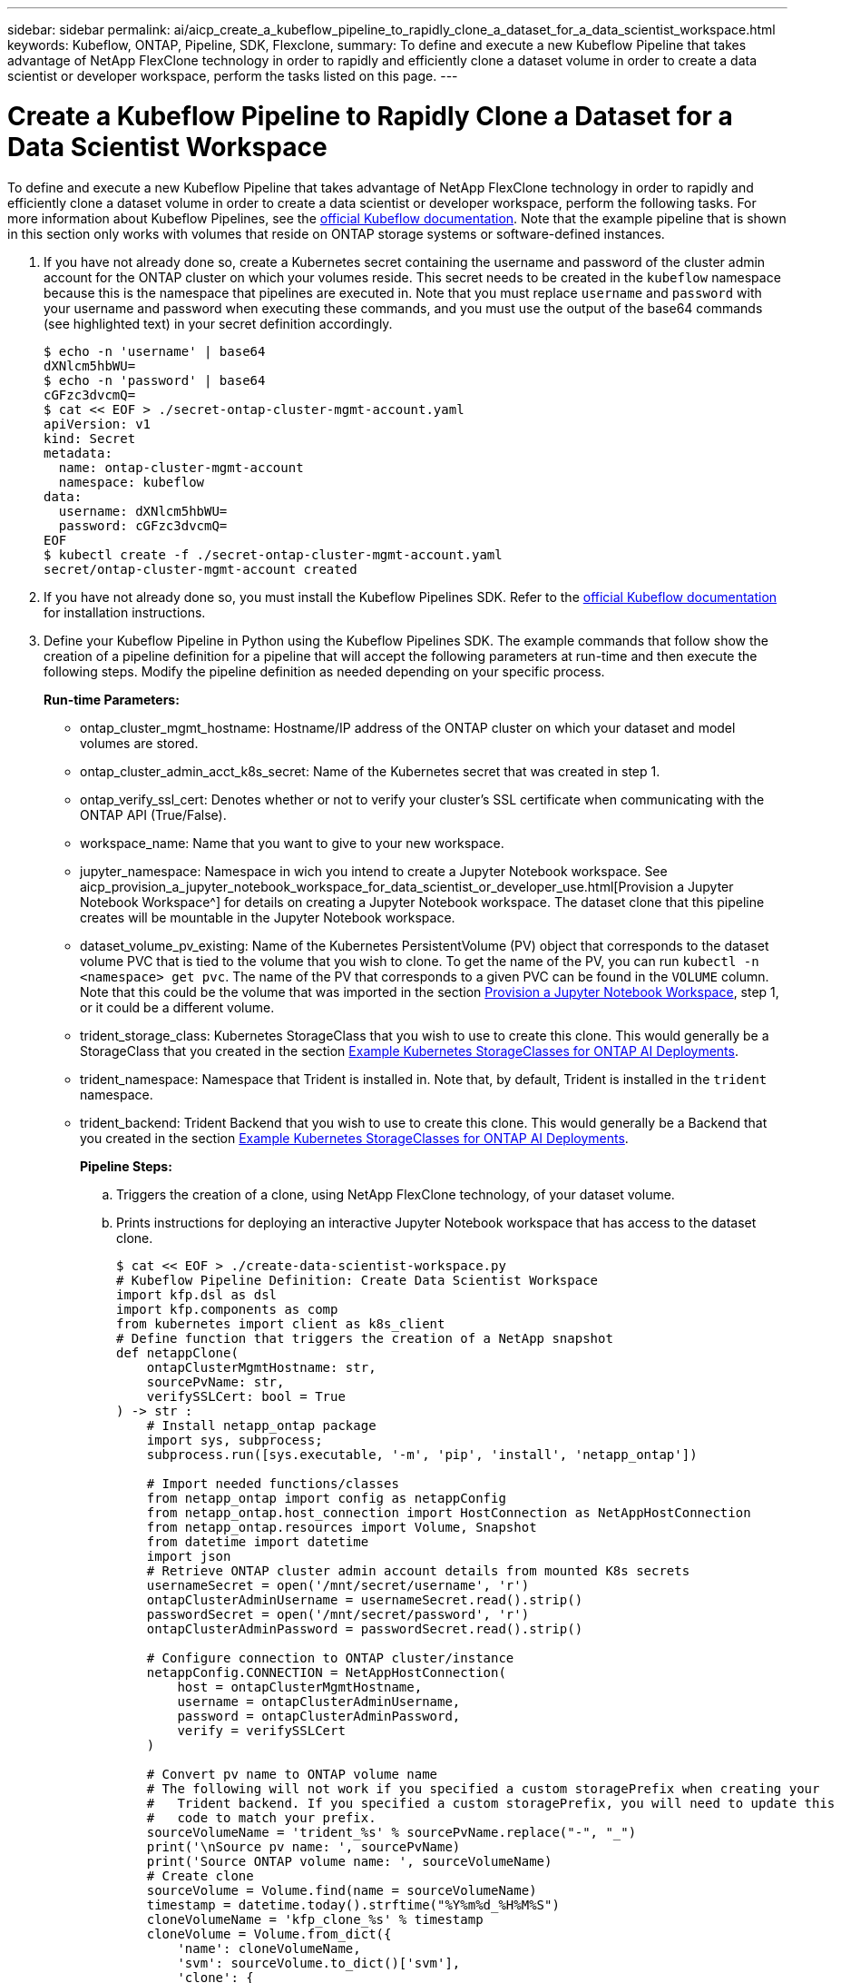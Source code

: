 ---
sidebar: sidebar
permalink: ai/aicp_create_a_kubeflow_pipeline_to_rapidly_clone_a_dataset_for_a_data_scientist_workspace.html
keywords: Kubeflow, ONTAP, Pipeline, SDK, Flexclone,
summary: To define and execute a new Kubeflow Pipeline that takes advantage of NetApp FlexClone technology in order to rapidly and efficiently clone a dataset volume in order to create a data scientist or developer workspace, perform the tasks listed on this page. 
---

= Create a Kubeflow Pipeline to Rapidly Clone a Dataset for a Data Scientist Workspace
:hardbreaks:
:nofooter:
:icons: font
:linkattrs:
:imagesdir: ./../media/

//
// This file was created with NDAC Version 2.0 (August 17, 2020)
//
// 2020-08-18 15:53:13.549988
//

[.lead]
To define and execute a new Kubeflow Pipeline that takes advantage of NetApp FlexClone technology in order to rapidly and efficiently clone a dataset volume in order to create a data scientist or developer workspace, perform the following tasks. For more information about Kubeflow Pipelines, see the https://www.kubeflow.org/docs/components/pipelines/pipelines/[official Kubeflow documentation^]. Note that the example pipeline that is shown in this section only works with volumes that reside on ONTAP storage systems or software-defined instances.

. If you have not already done so, create a Kubernetes secret containing the username and password of the cluster admin account for the ONTAP cluster on which your volumes reside. This secret needs to be created in the `kubeflow` namespace because this is the namespace that pipelines are executed in. Note that you must replace `username` and `password` with your username and password when executing these commands, and you must use the output of the base64 commands (see highlighted text) in your secret definition accordingly.
+
....
$ echo -n 'username' | base64
dXNlcm5hbWU=
$ echo -n 'password' | base64
cGFzc3dvcmQ=
$ cat << EOF > ./secret-ontap-cluster-mgmt-account.yaml
apiVersion: v1
kind: Secret
metadata:
  name: ontap-cluster-mgmt-account
  namespace: kubeflow
data:
  username: dXNlcm5hbWU=
  password: cGFzc3dvcmQ=
EOF
$ kubectl create -f ./secret-ontap-cluster-mgmt-account.yaml
secret/ontap-cluster-mgmt-account created
....

. If you have not already done so, you must install the Kubeflow Pipelines SDK. Refer to the https://www.kubeflow.org/docs/pipelines/sdk/install-sdk/[official Kubeflow documentation^] for installation instructions.
. Define your Kubeflow Pipeline in Python using the Kubeflow Pipelines SDK. The example commands that follow show the creation of a pipeline definition for a pipeline that will accept the following parameters at run-time and then execute the following steps. Modify the pipeline definition as needed depending on your specific process.
+
*Run-time Parameters:*

** ontap_cluster_mgmt_hostname: Hostname/IP address of the ONTAP cluster on which your dataset and model volumes are stored.
** ontap_cluster_admin_acct_k8s_secret: Name of the Kubernetes secret that was created in step 1.
** ontap_verify_ssl_cert: Denotes whether or not to verify your cluster’s SSL certificate when communicating with the ONTAP API (True/False).
** workspace_name: Name that you want to give to your new workspace.
** jupyter_namespace: Namespace in wich you intend to create a Jupyter Notebook workspace. See aicp_provision_a_jupyter_notebook_workspace_for_data_scientist_or_developer_use.html[Provision a Jupyter Notebook Workspace^] for details on creating a Jupyter Notebook workspace. The dataset clone that this pipeline creates will be mountable in the Jupyter Notebook workspace.
** dataset_volume_pv_existing: Name of the Kubernetes PersistentVolume (PV) object that corresponds to the dataset volume PVC that is tied to the volume that you wish to clone. To get the name of the PV, you can run `kubectl -n <namespace> get pvc`. The name of the PV that corresponds to a given PVC can be found in the `VOLUME` column. Note that this could be the volume that was imported in the section link:aicp_provision_a_jupyter_notebook_workspace_for_data_scientist_or_developer_use.html[Provision a Jupyter Notebook Workspace], step 1, or it could be a different volume.
** trident_storage_class: Kubernetes StorageClass that you wish to use to create this clone. This would generally be a StorageClass that you created in the section link:aicp_example_kubernetes_storageclasses_for_ontap_ai_deployments.html[Example Kubernetes StorageClasses for ONTAP AI Deployments].
** trident_namespace: Namespace that Trident is installed in. Note that, by default, Trident is installed in the `trident` namespace.
** trident_backend: Trident Backend that you wish to use to create this clone. This would generally be a Backend that you created in the section link:aicp_example_kubernetes_storageclasses_for_ontap_ai_deployments.html[Example Kubernetes StorageClasses for ONTAP AI Deployments].
+
*Pipeline Steps:*

.. Triggers the creation of a clone, using NetApp FlexClone technology, of your dataset volume.
.. Prints instructions for deploying an interactive Jupyter Notebook workspace that has access to the dataset clone.
+
....
$ cat << EOF > ./create-data-scientist-workspace.py
# Kubeflow Pipeline Definition: Create Data Scientist Workspace
import kfp.dsl as dsl
import kfp.components as comp
from kubernetes import client as k8s_client
# Define function that triggers the creation of a NetApp snapshot
def netappClone(
    ontapClusterMgmtHostname: str,
    sourcePvName: str,
    verifySSLCert: bool = True
) -> str :
    # Install netapp_ontap package
    import sys, subprocess;
    subprocess.run([sys.executable, '-m', 'pip', 'install', 'netapp_ontap'])

    # Import needed functions/classes
    from netapp_ontap import config as netappConfig
    from netapp_ontap.host_connection import HostConnection as NetAppHostConnection
    from netapp_ontap.resources import Volume, Snapshot
    from datetime import datetime
    import json
    # Retrieve ONTAP cluster admin account details from mounted K8s secrets
    usernameSecret = open('/mnt/secret/username', 'r')
    ontapClusterAdminUsername = usernameSecret.read().strip()
    passwordSecret = open('/mnt/secret/password', 'r')
    ontapClusterAdminPassword = passwordSecret.read().strip()

    # Configure connection to ONTAP cluster/instance
    netappConfig.CONNECTION = NetAppHostConnection(
        host = ontapClusterMgmtHostname,
        username = ontapClusterAdminUsername,
        password = ontapClusterAdminPassword,
        verify = verifySSLCert
    )

    # Convert pv name to ONTAP volume name
    # The following will not work if you specified a custom storagePrefix when creating your
    #   Trident backend. If you specified a custom storagePrefix, you will need to update this
    #   code to match your prefix.
    sourceVolumeName = 'trident_%s' % sourcePvName.replace("-", "_")
    print('\nSource pv name: ', sourcePvName)
    print('Source ONTAP volume name: ', sourceVolumeName)
    # Create clone
    sourceVolume = Volume.find(name = sourceVolumeName)
    timestamp = datetime.today().strftime("%Y%m%d_%H%M%S")
    cloneVolumeName = 'kfp_clone_%s' % timestamp
    cloneVolume = Volume.from_dict({
        'name': cloneVolumeName,
        'svm': sourceVolume.to_dict()['svm'],
        'clone': {
            'is_flexclone':'true',
            'parent_volume': sourceVolume.to_dict()
        },
        'nas': {
            'path': '/%s' % cloneVolumeName
        }
    })
    response = cloneVolume.post()
    print("\nAPI Response:")
    print(response.http_response.text)
    # Retrieve clone volume details
    cloneVolume.get()
    # Convert clone volume details to JSON string
    cloneVolumeDetails = cloneVolume.to_dict()
    print("\nClone Volume Details:")
    print(json.dumps(cloneVolumeDetails, indent=2))
    # Return name of new clone volume
    return cloneVolumeDetails['name']
# Convert netappClone function to Kubeflow Pipeline ContainerOp named 'NetappCloneOp'
NetappCloneOp = comp.func_to_container_op(netappClone, base_image='python:3')
# Define Kubeflow Pipeline
@dsl.pipeline(
    name="Create Data Scientist Workspace",
    description="Template for cloning dataset volume in order to create data scientist/developer workspace"
)
def create_data_scientist_workspace(
    # Define variables that the user can set in the pipelines UI; set default values
    ontap_cluster_mgmt_hostname: str = "10.61.188.40",
    ontap_cluster_admin_acct_k8s_secret: str = "ontap-cluster-mgmt-account",
    ontap_api_verify_ssl_cert: bool = True,
    workspace_name: str = "dev",
    jupyter_namespace: str = "admin",
    dataset_volume_pv_existing: str = "pvc-db963a53-abf2-4ffa-9c07-8815ce78d506",
    trident_storage_class: str = "ontap-ai-flexvols-retain",
    trident_namespace: str = "trident",
    trident_backend: str = "ontap-ai"
) :
    # Pipeline Steps:
    # Create a clone of the source dataset volume
    dataset_clone = NetappCloneOp(
        ontap_cluster_mgmt_hostname,
        dataset_volume_pv_existing,
        ontap_api_verify_ssl_cert
    )
    # Mount k8s secret containing ONTAP cluster admin account details
    dataset_clone.add_pvolumes({
        '/mnt/secret': k8s_client.V1Volume(
            name='ontap-cluster-admin',
            secret=k8s_client.V1SecretVolumeSource(
                secret_name=ontap_cluster_admin_acct_k8s_secret
            )
        )
    })
    # Retrieve clone volume name from op output
    clone_volume_Name = dataset_clone.output
    # Convert clone volume name to allowed pvc name (for user instructions)
    workspace_pvc_name = 'dataset-workspace-' + str(workspace_name)
    # Define user instructions
    user_instructions = '''
1) Execute the following commands against your Kubernetes cluster:
cat << EOD > import-pvc-pipeline-clone.yaml
kind: PersistentVolumeClaim
apiVersion: v1
metadata:
  name: %s
  namespace: %s
spec:
  accessModes:
    - ReadWriteMany
  storageClassName: %s
EOD
tridentctl -n %s import volume %s %s -f ./import-pvc-pipeline-clone.yaml
2) From Kubeflow "Notebook Servers" dashboard, provision a new Jupyter workspace in namespace, "%s", and mount dataset pvc, "%s".
''' % (workspace_pvc_name, jupyter_namespace, trident_storage_class, trident_namespace, trident_backend, clone_volume_Name, jupyter_namespace, workspace_pvc_name)
    # Print instructions for deploying an interactive workspace
    print_instructions = dsl.ContainerOp(
        name="print-instructions",
        image="ubuntu:bionic",
        command=["sh", "-c"],
        arguments=["echo '%s'" % user_instructions]
    )
    # State that instructions should be printed after clone is created
    print_instructions.after(dataset_clone)
if __name__ == '__main__' :
    import kfp.compiler as compiler
    compiler.Compiler().compile(create_data_scientist_workspace, __file__ + '.yaml')
EOF
$ python3 create-data-scientist-workspace.py
$ ls create-data-scientist-workspace.py.yaml
create-data-scientist-workspace.py.yaml
....

. From the Kubeflow central dashboard, click Pipelines in the main menu to navigate to the Kubeflow Pipelines administration page.
+
image:aicp_image29.png[Error: Missing Graphic Image]

. Click Upload Pipeline to upload your pipeline definition.
+
image:aicp_image30.png[Error: Missing Graphic Image]

. Choose the `.yaml` file containing your pipeline definition that you created in step 3, give your pipeline a name, and click Upload.
+
image:aicp_image45.png[Error: Missing Graphic Image]
+
. You should now see your new pipeline in the list of pipelines on the pipeline administration page. Click your pipeline’s name to view it.
+
image:aicp_image46.png[Error: Missing Graphic Image]

. Review your pipeline to confirm that it looks correct.
+
image:aicp_image47.png[Error: Missing Graphic Image]

. Click Create run to run your pipeline.
[+
image:aicp_image48.png[Error: Missing Graphic Image]

. You are now presented with a screen from which you can start a pipeline run. Create a name for the run, enter a description, choose an experiment to file the run under, and choose whether you want to initiate a one-off run or schedule a recurring run.
+
image:aicp_image49.png[Error: Missing Graphic Image]

. Define parameters for the run, and then click Start. In the following example, the default values are accepted for most parameters. The name of an already-existing PV is entered for `dataset_volume_pv_existing`. The value, `admin`, is entered for `jupyter_namespace` as this is the namespace that we intend to provision a new Jupyter Notebook workspace in. Note that you defined the default values for the parameters within your pipeline definition (see step 3).
+
image:aicp_image50.png[Error: Missing Graphic Image]
+
. You are now presented with a screen listing all runs that fall under the specific experiment. Click the name of the run that you just started to view it.
+
image:aicp_image51.png[Error: Missing Graphic Image]
+
At this point, the run is likely still in progress.
+
image:aicp_image52.png[Error: Missing Graphic Image]

. Confirm that the run completed successfully. When the run is complete, every stage of the pipeline shows a green check mark icon.
+
image:aicp_image53.png[Error: Missing Graphic Image]

. Click the `netappclone` stage, and then click Logs to view output for that stage.
+
image:aicp_image54.png[Error: Missing Graphic Image]
[start=16]
. Click the `print-instructions` stage, and then click Logs to view the outputted instructions. See the section link:aicp_provision_a_jupyter_notebook_workspace_for_data_scientist_or_developer_use.html[Provision a Jupyter Notebook Workspace] for details on creating a Jupyter Notebook workspace.

image:aicp_image55.png[Error: Missing Graphic Image]

link:aicp_create_a_kubeflow_pipeline_to_trigger_a_snapmirror_volume_replication_update.html[Next: Create a Kubeflow Pipeline to Trigger a Snapmirror Volume Replication Update]
